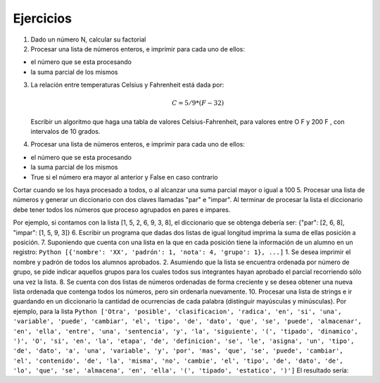 Ejercicios
==========

1. Dado un número N, calcular su factorial
2. Procesar una lista de números enteros, e imprimir para cada uno de
   ellos:

-  el número que se esta procesando
-  la suma parcial de los mismos

3. La relación entre temperaturas Celsius y Fahrenheit está dada por:

   .. math:: C = 5/9 * (F-32)

   Escribir un algoritmo que haga una tabla de valores
   Celsius-Fahrenheit, para valores entre O F y 200 F , con intervalos
   de 10 grados.
4. Procesar una lista de números enteros, e imprimir para cada uno de
   ellos:

-  el número que se esta procesando
-  la suma parcial de los mismos
-  True si el número era mayor al anterior y False en caso contrario

Cortar cuando se los haya procesado a todos, o al alcanzar una suma
parcial mayor o igual a 100 5. Procesar una lista de números y generar
un diccionario con dos claves llamadas "par" e "impar". Al terminar de
procesar la lista el diccionario debe tener todos los números que
proceso agrupados en pares e impares.

Por ejemplo, si contamos con la lista [1, 5, 2, 6, 9, 3, 8], el
diccionario que se obtenga debería ser: {"par": [2, 6, 8], "impar": [1,
5, 9, 3]} 6. Escribir un programa que dadas dos listas de igual longitud
imprima la suma de ellas posición a posición. 7. Suponiendo que cuenta
con una lista en la que en cada posición tiene la información de un
alumno en un registro:
``Python [{'nombre': 'XX', 'padrón': 1, 'nota': 4, 'grupo': 1}, ...]``
1. Se desea imprimir el nombre y padrón de todos los alumnos aprobados.
2. Asumiendo que la lista se encuentra ordenada por número de grupo, se
pide indicar aquellos grupos para los cuales todos sus integrantes hayan
aprobado el parcial recorriendo sólo una vez la lista. 8. Se cuenta con
dos listas de números ordenadas de forma creciente y se desea obtener
una nueva lista ordenada que contenga todos los números, pero sin
ordenarla nuevamente. 10. Procesar una lista de strings e ir guardando
en un diccionario la cantidad de ocurrencias de cada palabra (distinguir
mayúsculas y minúsculas). Por ejemplo, para la lista
``Python ['Otra', 'posible', 'clasificacion', 'radica', 'en', 'si', 'una', 'variable', 'puede', 'cambiar', 'el', 'tipo', 'de', 'dato', 'que', 'se', 'puede', 'almacenar', 'en', 'ella', 'entre', 'una', 'sentencia', 'y', 'la', 'siguiente', '(', 'tipado', 'dinamico', ')', 'O', 'si', 'en', 'la', 'etapa', 'de', 'definicion', 'se', 'le', 'asigna', 'un', 'tipo', 'de', 'dato', 'a', 'una', 'variable', 'y', 'por', 'mas', 'que', 'se', 'puede', 'cambiar', 'el', 'contenido', 'de', 'la', 'misma', 'no', 'cambie', 'el', 'tipo', 'de', 'dato', 'de', 'lo', 'que', 'se', 'almacena', 'en', 'ella', '(', 'tipado', 'estatico', ')']``
El resultado sería:

.. activecode:: py_27
    :nocodelens:

      {'el': 3, 'en': 4, 'etapa': 1, 'por': 1, 'Otra': 1, 'contenido': 1, 'almacenar': 1, 'sentencia': 1, 'le': 1, 'tipo': 3, 'la': 3, ')': 2, '(': 2, 'almacena': 1, 'estatico': 1, 'dinamico': 1, 'mas': 1, 'cambiar': 2, 'tipado': 2, 'ella': 2, 'de': 6, 'definicion': 1, 'puede': 3, 'dato': 3, 'que': 3, 'O': 1, 'variable': 2, 'asigna': 1, 'entre': 1, 'a': 1, 'siguiente': 1, 'posible': 1, 'clasificacion': 1, 'no': 1, 'radica': 1, 'una': 3, 'si': 2, 'un': 1, 'misma': 1, 'lo': 1, 'y': 2, 'cambie': 1, 'se': 4}
